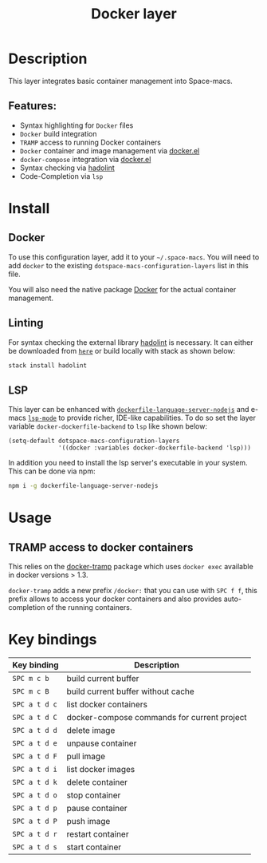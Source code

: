 #+TITLE: Docker layer

#+TAGS: layer|tool

[[file:img/docker.png]]

* Table of Contents                     :TOC_5_gh:noexport:
- [[#description][Description]]
  - [[#features][Features:]]
- [[#install][Install]]
  - [[#docker][Docker]]
  - [[#linting][Linting]]
  - [[#lsp][LSP]]
- [[#usage][Usage]]
  - [[#tramp-access-to-docker-containers][TRAMP access to docker containers]]
- [[#key-bindings][Key bindings]]

* Description
This layer integrates basic container management into Space-macs.

** Features:
- Syntax highlighting for =Docker= files
- =Docker= build integration
- =TRAMP= access to running Docker containers
- =Docker= container and image management via [[https://github.com/Silex/docker.el][docker.el]]
- =docker-compose= integration via [[https://github.com/Silex/docker.el][docker.el]]
- Syntax checking via [[https://github.com/hadolint/hadolint][hadolint]]
- Code-Completion via =lsp=

* Install
** Docker
To use this configuration layer, add it to your =~/.space-macs=. You will need to
add =docker= to the existing =dotspace-macs-configuration-layers= list in this
file.

You will also need the native package [[https://www.docker.com/][Docker]] for the actual container management.

** Linting
For syntax checking the external library [[https://github.com/hadolint/hadolint][hadolint]] is necessary.
It can either be downloaded from [[https://github.com/hadolint/hadolint/releases/latest][=here=]] or
build locally with stack as shown below:

#+BEGIN_SRC sh
  stack install hadolint
#+END_SRC

** LSP
This layer can be enhanced with [[https://github.com/rcjsuen/dockerfile-language-server-nodejs][=dockerfile-language-server-nodejs=]] and e-macs
[[https://github.com/e-macs-lsp/lsp-mode][=lsp-mode=]] to provide richer, IDE-like capabilities.
To do so set the layer variable =docker-dockerfile-backend= to =lsp= like shown below:

#+BEGIN_SRC e-macs-lisp
  (setq-default dotspace-macs-configuration-layers
                '((docker :variables docker-dockerfile-backend 'lsp)))
#+END_SRC

In addition you need to install the lsp server's executable in your system.
This can be done via npm:

#+BEGIN_SRC sh
  npm i -g dockerfile-language-server-nodejs
#+END_SRC

* Usage
** TRAMP access to docker containers
This relies on the [[https://github.com/e-macs-pe/docker-tramp.el][docker-tramp]] package which uses =docker exec= available in
docker versions > 1.3.

=docker-tramp= adds a new prefix =/docker:= that you can use with ~SPC f f~,
this prefix allows to access your docker containers and also provides
auto-completion of the running containers.

* Key bindings

| Key binding   | Description                                 |
|---------------+---------------------------------------------|
| ~SPC m c b~   | build current buffer                        |
| ~SPC m c B~   | build current buffer without cache          |
| ~SPC a t d c~ | list docker containers                      |
| ~SPC a t d C~ | docker-compose commands for current project |
| ~SPC a t d d~ | delete image                                |
| ~SPC a t d e~ | unpause container                           |
| ~SPC a t d F~ | pull image                                  |
| ~SPC a t d i~ | list docker images                          |
| ~SPC a t d k~ | delete container                            |
| ~SPC a t d o~ | stop container                              |
| ~SPC a t d p~ | pause container                             |
| ~SPC a t d P~ | push image                                  |
| ~SPC a t d r~ | restart container                           |
| ~SPC a t d s~ | start container                             |


